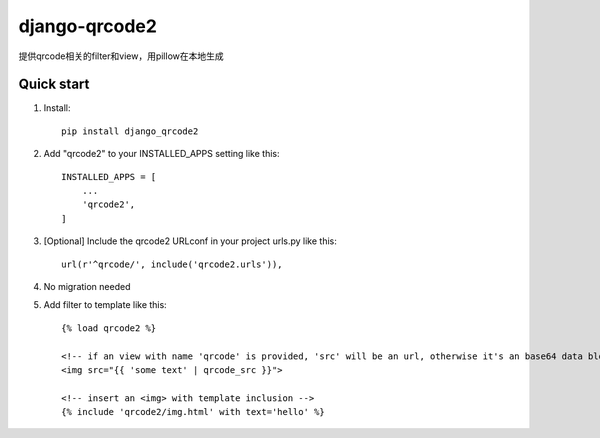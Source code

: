 =====
django-qrcode2
=====

提供qrcode相关的filter和view，用pillow在本地生成

Quick start
-----------
1. Install::

    pip install django_qrcode2


2. Add "qrcode2" to your INSTALLED_APPS setting like this::

    INSTALLED_APPS = [
        ...
        'qrcode2',
    ]

3. [Optional] Include the qrcode2 URLconf in your project urls.py like this::

    url(r'^qrcode/', include('qrcode2.urls')),

4. No migration needed

5. Add filter to template like this::

    {% load qrcode2 %}

    <!-- if an view with name 'qrcode' is provided, 'src' will be an url, otherwise it's an base64 data blob -->
    <img src="{{ 'some text' | qrcode_src }}">

    <!-- insert an <img> with template inclusion -->
    {% include 'qrcode2/img.html' with text='hello' %}

